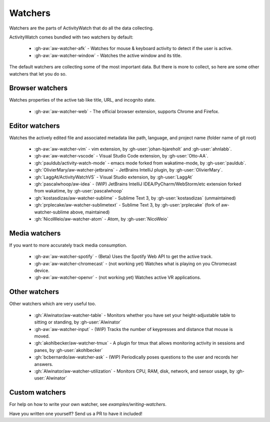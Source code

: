 Watchers
========

Watchers are the parts of ActivityWatch that do all the data collecting.

ActivityWatch comes bundled with two watchers by default:

 - :gh-aw:`aw-watcher-afk` - Watches for mouse & keyboard activity to detect if the user is active.
 - :gh-aw:`aw-watcher-window` - Watches the active window and its title.

The default watchers are collecting some of the most important data.
But there is more to collect, so here are some other watchers that let you do so.

Browser watchers
----------------

Watches properties of the active tab like title, URL, and incognito state.

 - :gh-aw:`aw-watcher-web` - The official browser extension, supports Chrome and Firefox.

Editor watchers
---------------

Watches the actively edited file and associated metadata like path, language, and project name (folder name of git root)

 - :gh-aw:`aw-watcher-vim` - vim extension, by :gh-user:`johan-bjareholt` and :gh-user:`ahnlabb`.
 - :gh-aw:`aw-watcher-vscode` - Visual Studio Code extension, by :gh-user:`Otto-AA`.
 - :gh:`pauldub/activity-watch-mode` - emacs mode forked from wakatime-mode, by :gh-user:`pauldub`.
 - :gh:`OlivierMary/aw-watcher-jetbrains` - JetBrains IntelliJ plugin, by :gh-user:`OlivierMary`.
 - :gh:`LaggAt/ActivityWatchVS` - Visual Studio extension, by :gh-user:`LaggAt`
 - :gh:`pascalwhoop/aw-idea` - (WIP) JetBrains IntelliJ IDEA/PyCharm/WebStorm/etc extension forked from wakatime, by :gh-user:`pascalwhoop`
 - :gh:`kostasdizas/aw-watcher-sublime` - Sublime Text 3, by :gh-user:`kostasdizas` (unmaintained)
 - :gh:`prplecake/aw-watcher-sublimetext` - Sublime Text 3, by :gh-user:`prplecake` (fork of aw-watcher-sublime above, maintained)
 - :gh:`NicoWeio/aw-watcher-atom` - Atom, by :gh-user:`NicoWeio`

Media watchers
--------------

If you want to more accurately track media consumption.

 - :gh-aw:`aw-watcher-spotify` - (Beta) Uses the Spotify Web API to get the active track.
 - :gh-aw:`aw-watcher-chromecast` - (not working yet) Watches what is playing on you Chromecast device.
 - :gh-aw:`aw-watcher-openvr` - (not working yet) Watches active VR applications.

Other watchers
--------------

Other watchers which are very useful too.

 - :gh:`Alwinator/aw-watcher-table` - Monitors whether you have set your height-adjustable table to sitting or standing, by :gh-user:`Alwinator`
 - :gh-aw:`aw-watcher-input` - (WIP) Tracks the number of keypresses and distance that mouse is moved.
 - :gh:`akohlbecker/aw-watcher-tmux` - A plugin for tmux that allows monitoring activity in sessions and panes, by :gh-user:`akohlbecker`
 - :gh:`bcbernardo/aw-watcher-ask` - (WIP) Periodically poses questions to the user and records her answers.
 - :gh:`Alwinator/aw-watcher-utilization` - Monitors CPU, RAM, disk, network, and sensor usage, by :gh-user:`Alwinator`

Custom watchers
---------------

For help on how to write your own watcher, see `examples/writing-watchers`.

Have you written one yourself? Send us a PR to have it included!
